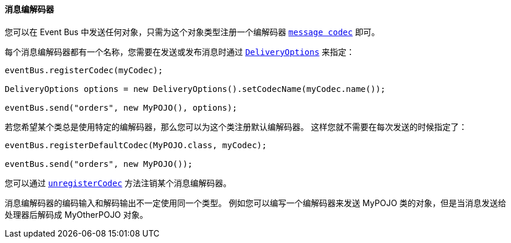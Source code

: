 ==== 消息编解码器

您可以在 Event Bus 中发送任何对象，只需为这个对象类型注册一个编解码器 `link:../../apidocs/io/vertx/core/eventbus/MessageCodec.html[message codec]` 即可。

每个消息编解码器都有一个名称，您需要在发送或发布消息时通过 `link:../../apidocs/io/vertx/core/eventbus/DeliveryOptions.html[DeliveryOptions]` 
来指定：

[source,java]
----
eventBus.registerCodec(myCodec);

DeliveryOptions options = new DeliveryOptions().setCodecName(myCodec.name());

eventBus.send("orders", new MyPOJO(), options);
----

若您希望某个类总是使用特定的编解码器，那么您可以为这个类注册默认编解码器。
这样您就不需要在每次发送的时候指定了：

[source,java]
----
eventBus.registerDefaultCodec(MyPOJO.class, myCodec);

eventBus.send("orders", new MyPOJO());
----

您可以通过 `link:../../apidocs/io/vertx/core/eventbus/EventBus.html#unregisterCodec-java.lang.String-[unregisterCodec]` 方法注销某个消息编解码器。

消息编解码器的编码输入和解码输出不一定使用同一个类型。
例如您可以编写一个编解码器来发送 MyPOJO 类的对象，但是当消息发送给处理器后解码成 MyOtherPOJO 对象。